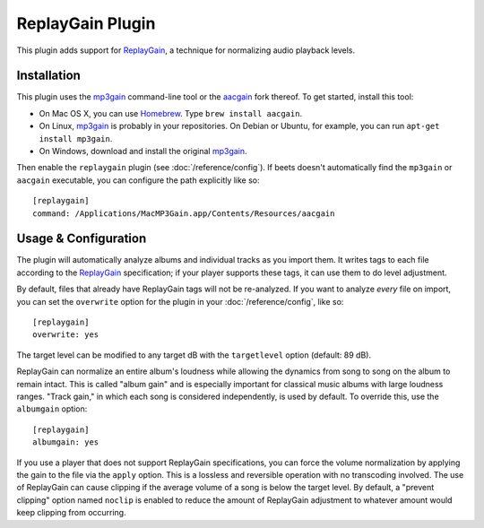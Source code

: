 ReplayGain Plugin
=================

This plugin adds support for `ReplayGain`_, a technique for normalizing audio
playback levels.

.. _ReplayGain: http://wiki.hydrogenaudio.org/index.php?title=ReplayGain

Installation
------------

This plugin uses the `mp3gain`_ command-line tool or the `aacgain`_ fork
thereof. To get started, install this tool:

* On Mac OS X, you can use `Homebrew`_. Type ``brew install aacgain``.
* On Linux, `mp3gain`_ is probably in your repositories. On Debian or Ubuntu,
  for example, you can run ``apt-get install mp3gain``.
* On Windows, download and install the original `mp3gain`_.

.. _mp3gain: http://mp3gain.sourceforge.net/download.php
.. _aacgain: http://aacgain.altosdesign.com
.. _Homebrew: http://mxcl.github.com/homebrew/

Then enable the ``replaygain`` plugin (see :doc:`/reference/config`). If beets
doesn't automatically find the ``mp3gain`` or ``aacgain`` executable, you can
configure the path explicitly like so::

    [replaygain]
    command: /Applications/MacMP3Gain.app/Contents/Resources/aacgain

Usage & Configuration
---------------------

The plugin will automatically analyze albums and individual tracks as you import
them. It writes tags to each file according to the `ReplayGain`_ specification;
if your player supports these tags, it can use them to do level adjustment.

By default, files that already have ReplayGain tags will not be re-analyzed. If
you want to analyze *every* file on import, you can set the ``overwrite`` option
for the plugin in your :doc:`/reference/config`, like so::

    [replaygain]
    overwrite: yes

The target level can be modified to any target dB with the ``targetlevel``
option (default: 89 dB).

ReplayGain can normalize an entire album's loudness while allowing the dynamics
from song to song on the album to remain intact. This is called "album gain" and
is especially important for classical music albums with large loudness ranges.
"Track gain," in which each song is considered independently, is used by
default. To override this, use the ``albumgain`` option::

    [replaygain]
    albumgain: yes

If you use a player that does not support ReplayGain specifications, you can
force the volume normalization by applying the gain to the file via the
``apply`` option. This is a lossless and reversible operation with no
transcoding involved. The use of ReplayGain can cause clipping if the average
volume of a song is below the target level. By default, a "prevent clipping"
option named ``noclip`` is enabled to reduce the amount of ReplayGain adjustment
to whatever amount would keep clipping from occurring.
